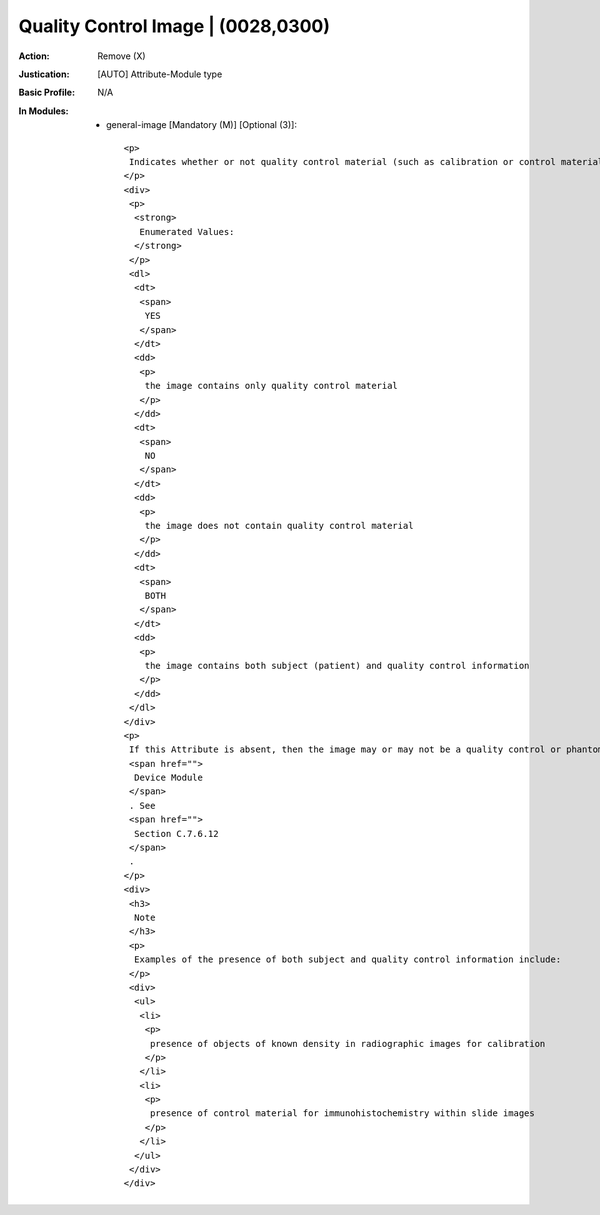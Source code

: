-----------------------------------
Quality Control Image | (0028,0300)
-----------------------------------
:Action: Remove (X)
:Justication: [AUTO] Attribute-Module type
:Basic Profile: N/A
:In Modules:
   - general-image [Mandatory (M)] [Optional (3)]::

       <p>
        Indicates whether or not quality control material (such as calibration or control material, or a phantom) is present in this image.
       </p>
       <div>
        <p>
         <strong>
          Enumerated Values:
         </strong>
        </p>
        <dl>
         <dt>
          <span>
           YES
          </span>
         </dt>
         <dd>
          <p>
           the image contains only quality control material
          </p>
         </dd>
         <dt>
          <span>
           NO
          </span>
         </dt>
         <dd>
          <p>
           the image does not contain quality control material
          </p>
         </dd>
         <dt>
          <span>
           BOTH
          </span>
         </dt>
         <dd>
          <p>
           the image contains both subject (patient) and quality control information
          </p>
         </dd>
        </dl>
       </div>
       <p>
        If this Attribute is absent, then the image may or may not be a quality control or phantom image. The phantom device or quality control material in the image can be described using the
        <span href="">
         Device Module
        </span>
        . See
        <span href="">
         Section C.7.6.12
        </span>
        .
       </p>
       <div>
        <h3>
         Note
        </h3>
        <p>
         Examples of the presence of both subject and quality control information include:
        </p>
        <div>
         <ul>
          <li>
           <p>
            presence of objects of known density in radiographic images for calibration
           </p>
          </li>
          <li>
           <p>
            presence of control material for immunohistochemistry within slide images
           </p>
          </li>
         </ul>
        </div>
       </div>
